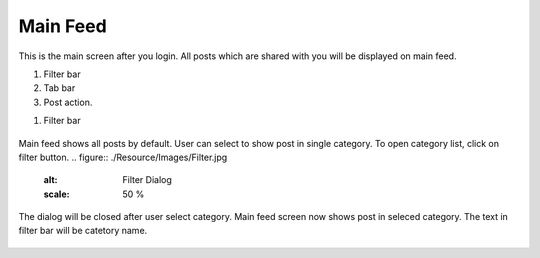 .. _main_feed:

====================
Main Feed
====================

.. figure:: ./Resource/Images/MainFeed.jpg
   :alt: Main Feed Screen
   :scale: 50 %

This is the main screen after you login. All posts which are shared with you will be displayed on main feed.

#. Filter bar
#. Tab bar
#. Post action.

1. Filter bar

.. figure:: ./Resource/Images/Default_Filter_Bar.jpg
   :alt: Filter Bar
   :scale: 50 %

Main feed shows all posts by default. User can select to show post in single category.
To open category list, click on filter button. 
.. figure:: ./Resource/Images/Filter.jpg
   :alt: Filter Dialog
   :scale: 50 %

The dialog will be closed after user select category. Main feed screen now shows post in seleced category. The text in filter bar will be catetory name.

.. figure:: ./Resource/Images/Filter.jpg
   :alt: Filter Dialog
   :scale: 50 %